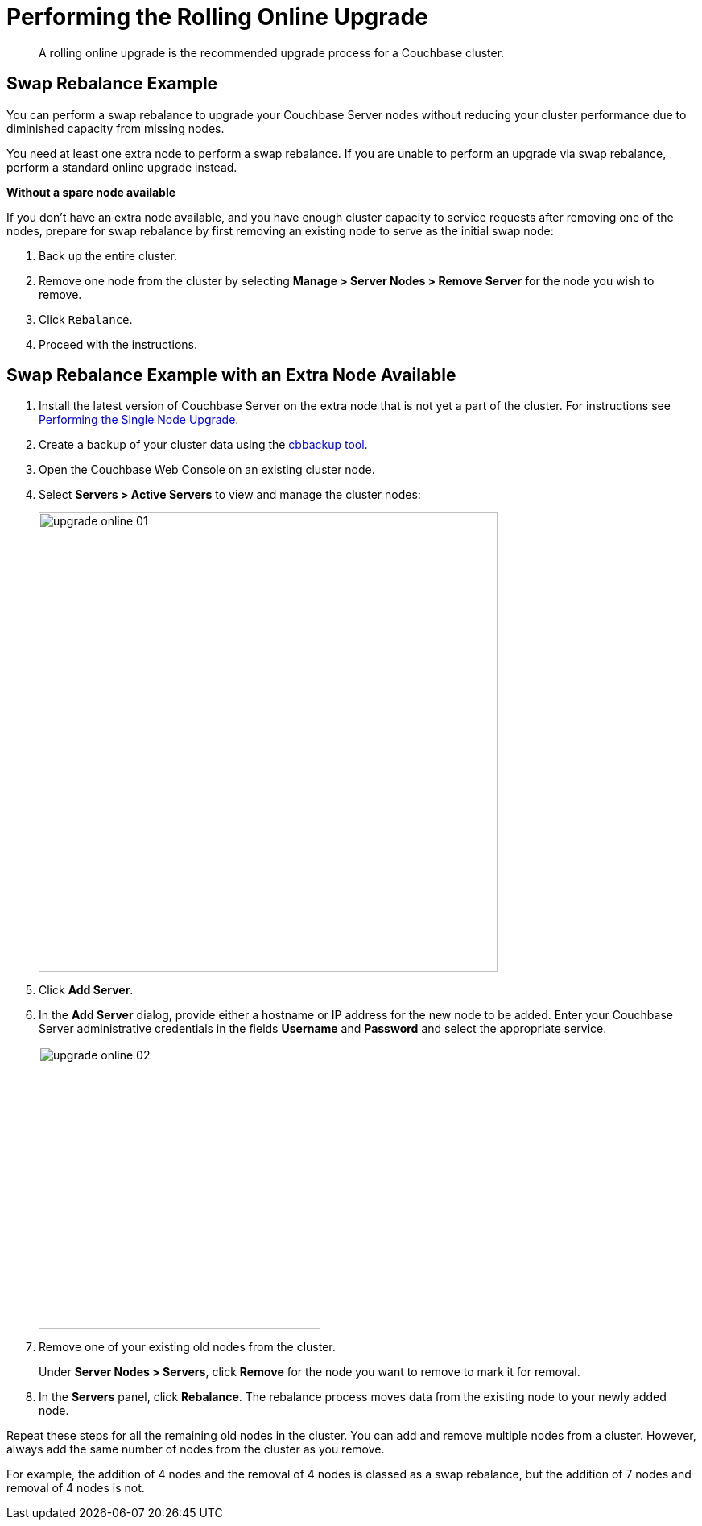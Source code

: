 [#topic_t2x_k2v_xs]
= Performing the Rolling Online Upgrade

[abstract]
A rolling online upgrade is the recommended upgrade process for a Couchbase cluster.

== Swap Rebalance Example

You can perform a swap rebalance to upgrade your Couchbase Server nodes without reducing your cluster performance due to diminished capacity from missing nodes.

You need at least one extra node to perform a swap rebalance.
If you are unable to perform an upgrade via swap rebalance, perform a standard online upgrade instead.

*Without a spare node available*

If you don't have an extra node available, and you have enough cluster capacity to service requests after removing one of the nodes, prepare for swap rebalance by first removing an existing node to serve as the initial swap node:

. Back up the entire cluster.
. Remove one node from the cluster by selecting *Manage > Server Nodes > Remove Server* for the node you wish to remove.
. Click [.in]`Rebalance`.
. Proceed with the instructions.

== Swap Rebalance Example with an Extra Node Available

. Install the latest version of Couchbase Server on the extra node that is not yet a part of the cluster.
For instructions see xref:upgrade-individual-nodes.adoc#topic_tc1_vry_p4[Performing the Single Node Upgrade].
. Create a backup of your cluster data using the xref:cli:cbbackup-tool.adoc#cbbackup-tool[cbbackup tool].
. Open the Couchbase Web Console on an existing cluster node.
. Select *Servers > Active Servers* to view and manage the cluster nodes:
+
[#image_vlk_4cf_zs]
image::upgrade-online-01.png[,570,align=left]

. Click [.uicontrol]*Add Server*.
. In the [.uicontrol]*Add Server* dialog, provide either a hostname or IP address for the new node to be added.
Enter your Couchbase Server administrative credentials in the fields [.uicontrol]*Username* and [.uicontrol]*Password* and select the appropriate service.
+
[#image_jtx_z2f_zs]
image::upgrade-online-02.png[,350,align=left]

. Remove one of your existing old nodes from the cluster.
+
Under *Server Nodes  > Servers*, click [.uicontrol]*Remove* for the node you want to remove to mark it for removal.

. In the [.uicontrol]*Servers* panel, click [.uicontrol]*Rebalance*.
The rebalance process moves data from the existing node to your newly added node.

Repeat these steps for all the remaining old nodes in the cluster.
You can add and remove multiple nodes from a cluster.
However, always add the same number of nodes from the cluster as you remove.

For example, the addition of 4 nodes and the removal of 4 nodes is classed as a swap rebalance, but the addition of 7 nodes and removal of 4 nodes is not.
